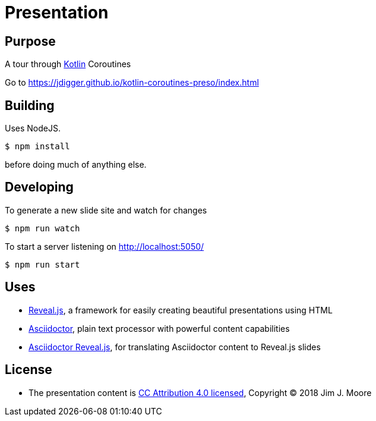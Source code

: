 # Presentation

## Purpose

A tour through https://kotlinlang.org/[Kotlin] Coroutines

Go to https://jdigger.github.io/kotlin-coroutines-preso/index.html

## Building

Uses NodeJS.

[source,bash]
--
$ npm install
--

before doing much of anything else.

## Developing

To generate a new slide site and watch for changes
[source,bash]
--
$ npm run watch
--

To start a server listening on http://localhost:5050/
[source,bash]
--
$ npm run start
--

// To publish to GitHub Pages:
// [source,bash]
// --
// $ ./gradlew asciidoctor gitPublishPush
// --


## Uses

* https://github.com/hakimel/reveal.js/[Reveal.js], a framework for easily creating beautiful presentations using HTML
* http://asciidoctor.org/[Asciidoctor], plain text processor with powerful content capabilities
* https://github.com/asciidoctor/asciidoctor-reveal.js/[Asciidoctor Reveal.js], for translating Asciidoctor content to Reveal.js slides

## License

* The presentation content is http://creativecommons.org/licenses/by/4.0/[CC Attribution 4.0 licensed], Copyright (C) 2018 Jim J. Moore
